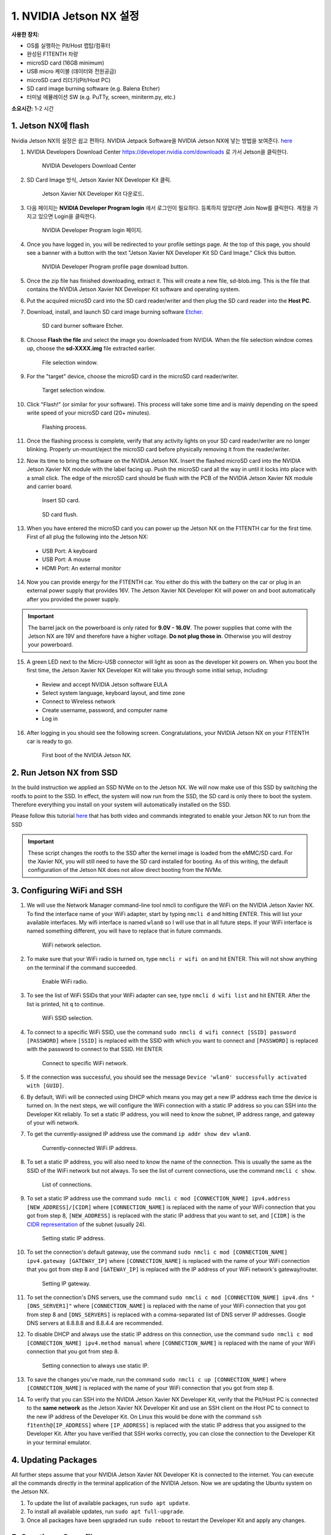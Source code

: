 .. _doc_optional_software_nx:

1. NVIDIA Jetson NX 설정
=========================================

**사용한 장치:**

* OS를 실행하는 Pit/Host 랩탑/컴퓨터
* 완성된 F1TENTH 차량
* microSD card (16GB minimum)
* USB micro 케이블 (데이터와 전원공급)
* microSD card 리더기(Pit/Host PC)
* SD card image burning software (e.g. Balena Etcher)
* 터미널 에뮬레이션 SW (e.g. PuTTy, screen, miniterm.py, etc.)

**소요시간:** 1-2 시간

1. Jetson NX에 flash
---------------------------
Nvidia Jetson NX의 설정은 쉽고 편하다. NVIDIA Jetpack Software을 NVIDIA Jetson NX에 넣는 방법을 보여준다. `here <https://developer.nvidia.com/embedded/learn/get-started-jetson-xavier-nx-devkit>`_ 

1. NVIDIA Developers Download Center https://developer.nvidia.com/downloads 로 가서 Jetson을 클릭한다.

        .. figure:: img/nx/nx-software-step1.png
                :align: center

                NVIDIA Developers Download Center

2. SD Card Image 방식, Jetson Xavier NX Developer Kit 클릭.

        .. figure:: img/nx/nx-software-step2.png
                :align: center

                Jetson Xavier NX Developer Kit 다운로드.

3. 다음 페이지는 **NVIDIA Developer Program login** 에서 로그인이 필요하다. 등록하지 않았다면 Join Now를 클릭한다. 계정을 가지고 있으면 Login을 클릭한다.

        .. figure:: img/nx/nx-software-step3.png
                :align: center

                NVIDIA Developer Program login 페이지.

4. Once you have logged in, you will be redirected to your profile settings page. At the top of this page, you should see a banner with a button with the text "Jetson Xavier NX Developer Kit SD Card Image." Click this button.

        .. figure:: img/nx/nx-software-step4.png
                :align: center

                NVIDIA Developer Program profile page download button.

5. Once the zip file has finished downloading, extract it. This will create a new file, sd-blob.img. This is the file that contains the NVIDIA Jetson Xavier NX Developer Kit software and operating system.

6. Put the acquired microSD card into the SD card reader/writer and then plug the SD card reader into the **Host PC**.

7. Download, install, and launch SD card image burning software `Etcher <https://www.balena.io/etcher/>`_.

        .. figure:: img/nx/nx-software-step7.png
                :align: center

                SD card burner software Etcher.

8. Choose **Flash the file** and select the image you downloaded from NVIDIA. When the file selection window comes up, choose the **sd-XXXX.img** file extracted earlier.

        .. figure:: img/nx/nx-software-step8.png
                :align: center

                File selection window.

9.  For the "target" device, choose the microSD card in the microSD card reader/writer.

        .. figure:: img/nx/nx-software-step9.png
                :align: center

                Target selection window.

10. Click "Flash!" (or similar for your software). This process will take some time and is mainly depending on the speed write speed of your microSD card (20+ minutes).

        .. figure:: img/nx/nx-software-step10.png
                :align: center

                Flashing process.

11. Once the flashing process is complete, verify that any activity lights on your SD card reader/writer are no longer blinking. Properly un-mount/eject the microSD card before physically removing it from the reader/writer.

12. Now its time to bring the software on the NVIDIA Jetson NX. Insert the flashed microSD card into the NVIDIA Jetson Xavier NX module with the label facing up. Push the microSD card all the way in until it locks into place with a small click. The edge of the microSD card should be flush with the PCB of the NVIDIA Jetson Xavier NX module and carrier board.

        .. figure:: img/nx/nx-insert-sd.jpg
                :align: center

                Insert SD card.

        .. figure:: img/nx/nx-sd-inserted.jpg
                :align: center

                SD card flush.

13. When you have entered the microSD card you can power up the Jetson NX on the F1TENTH car for the first time. First of all plug the following into the Jetson NX:
  * USB Port: A keyboard
  * USB Port: A mouse
  * HDMI Port: An external monitor

14. Now you can provide energy for the F1TENTH car. You either do this with the battery on the car or plug in an external power supply that provides 16V. The Jetson Xavier NX Developer Kit will power on and boot automatically after you provided the power supply.

.. important:: The barrel jack on the powerboard is only rated for **9.0V - 16.0V**. The power supplies that come with the Jetson NX are 19V and therefore have a higher voltage. **Do not plug those in**. Otherwise you will destroy your powerboard.

15. A green LED next to the Micro-USB connector will light as soon as the developer kit powers on. When you boot the first time, the Jetson Xavier NX Developer Kit will take you through some initial setup, including:

  * Review and accept NVIDIA Jetson software EULA
  * Select system language, keyboard layout, and time zone
  * Connect to Wireless network
  * Create username, password, and computer name
  * Log in

16. After logging in you should see the following screen. Congratulations, your NVIDIA Jetson NX on your F1TENTH car is ready to go.

        .. figure:: img/nx/nx_ready.jpg
                :align: center

                First boot of the NVIDIA Jetson NX.

..
  13. Connect the USB micro end of the USB micro cable to the USB micro port on the NVIDIA Jetson Xavier NX carrier board. Connect the USB A end of the USB micro cable to the host PC.

          .. figure:: img/nx/nx-attach-usb.jpg
                  :align: center

                  Attaching USB micro end of cable.

  14. Connect the battery on the F1TENTH vehicle.
  15. Flip the switch on the power distribution board to the ON position.
  16. After several minutes, you should see a new drive become available on the host PC called "L4T-README." If you do not see this then either the flashing of the microSD card failed or your USB cable is bad or incorrect in some way (e.g. missing data lines).
  17. In addition to the new drive, you should also have a new Serial, COM, or TTY device available. On Linux and MacOS, this will be in the form of /dev/ttyACMx where x is a number. On Windows, this will be a new COM port. Open your terminal emulator software and connect to this new port using the following settings:

  * Baud rate: 115200 bps
  * Data bits: 8
  * Stop bits: 1
  * Parity: None
  * Flow control: None

  18. Once connected, you may not see any output on the terminal. Hitting the space bar should show you the license agreement for the NVIDIA software.

          .. figure:: img/nx/nx-software-step18.png
                  :align: center

                  NVIDIA license agreement.

  19. Hit TAB to select the ``<Ok>`` button. Hit ENTER to accept the license agreement.
  20. On the next screen, choose your language of choice and hit ENTER.

          .. figure:: img/nx/nx-software-step20.png
                  :align: center

                  Language selection.

  21. On the next screen, select your region to properly set the time zone and hit ENTER.

          .. figure:: img/nx/nx-software-step21.png
                  :align: center

                  Region selection.

  22. On the next screen, choose your time zone and hit ENTER.

          .. figure:: img/nx/nx-software-step22.png
                  :align: center

                  Time zone selection.

  23. On the next screen, you will be asked if the system clock is set to UTC. Choose <Yes> and hit ENTER.

          .. figure:: img/nx/nx-software-step23.png
                  :align: center

                  System clock base selection.

  24. On the next screen, you will be asked to enter a name for the new user account. Enter ``f1tenth``, hit TAB to select the ``<Ok>`` button, and then hit ENTER.

          .. figure:: img/nx/nx-software-step24.png
                  :align: center

                  User account full name selection.

  25. On the next screen, you will be asked to enter a username for the new user account. Leave the default of ``f1tenth``, hit TAB to select the ``<Ok>`` button, and hit ENTER.

          .. figure:: img/nx/nx-software-step25.png
                  :align: center

                  Username selection.

  26. On the next screen, you will be asked to enter a password for the new user. Enter the password ``G0Fast!`` (with a zero instead of the letter o). Hit TAB to select the ``<Ok>`` button, and hit ENTER.

          .. figure:: img/nx/nx-software-step26.png
                  :align: center

                  Password selection.

  27. On the next screen, you will be asked to re-enter the password. Enter the password again, hit TAB to select the ``<Ok>`` button, and then hit ENTER.

          .. figure:: img/nx/nx-software-step27.png
                  :align: center

                  Password re-enetry.

  28. On the next screen, you will receive a warning that the selected password is "too weak" due to the lenth. Hit TAB to select <Yes> and then hit ENTER.

          .. figure:: img/nx/nx-software-step28.png
                  :align: center

                  Weak password confirmation.

  29. On the next screen, you will be asked to select the desired size of the APP partition. Leave the default, hit TAB to select the ``<Ok>`` button, and then hit ENTER.

          .. figure:: img/nx/nx-software-step29.png
                  :align: center

                  APP partition size selection.

  30. On the next screen, you will be asked to select a primary network interface. Use the arrow keys to select ``eth0``, hit the TAB key to select the ``<Ok>`` button, and then hit ENTER (we will change this after setup is complete).

          .. figure:: img/nx/nx-software-step30.png
                  :align: center

                  Primary network interface selection.

  31. The next several screens will show the status of connecting to the network. Since there is no Ethernet cable connected to ``eth0``, this is expected to fail. Hit ENTER to continue.

          .. figure:: img/nx/nx-software-step31.png
                  :align: center

                  Network connection failure.

  32. On the next screen, you will be given several options on how to proceed with connecting to a network. Use the arrow keys to select ``Do not configure the network at this time``, hit the TAB key to select the ``<Ok>`` button, and then hit ENTER.

          .. figure:: img/nx/nx-software-step32.png
                  :align: center

                  Network configuration selection.

  33. On the next screen, you will be asked to enter the hostname for the NVIDIA Jetson Xavier NX. Erase the current text and type ``jetson-nx``. Hit TAB to select the ``<Ok>`` button, and then hit ENTER.

          .. figure:: img/nx/nx-software-step33.png
                  :align: center

                  Hostname selection.

  34. The next several screens will show the status of the installation and configuration of the NVIDIA Jetson Xavier NX system. During this process, your terminal session will likely be interrupted and the L4T-README drive will be removed and reconnected.
  35. Wait at least 30 seconds and then reconnect your terminal session using the same settings as before. This time you should be prompted with a login for the device. Enter the username ``f1tenth`` and then hit ENTER.

          .. figure:: img/nx/nx-software-step35.png
                  :align: center

                  Terminal login.

  36. You will then be prompted for the password. Enter the password ``G0Fast!`` and hit ENTER. Note that you will not be able to see the characters being entered as you type.
  37. You should now be logged in to the NVIDIA Jetson Xavier NX Developer Kit.

          .. figure:: img/nx/nx-software-step37.png
                  :align: center

                  Logged in!

2. Run Jetson NX from SSD
------------------------
In the build instruction we applied an SSD NVMe on to the Jetson NX. We will now make use of this SSD  by switching the rootfs to point to the SSD. In effect, the system will now run from the SSD, the SD card is only there to boot the system. Therefore everything you install on your system will automatically installed on the SSD.

Please follow this tutorial `here <https://www.jetsonhacks.com/2020/05/29/jetson-xavier-nx-run-from-ssd/>`_ that has both video and commands integrated to enable your Jetson NX to run from the SSD

.. important:: These script changes the rootfs to the SSD after the kernel image is loaded from the eMMC/SD card. For the Xavier NX, you will still need to have the SD card installed for booting. As of this writing, the default configuration of the Jetson NX does not allow direct booting from the NVMe.

3. Configuring WiFi and SSH
------------------------

1. We will use the Network Manager command-line tool nmcli to configure the WiFi on the NVIDIA Jetson Xavier NX. To find the interface name of your WiFi adapter, start by typing ``nmcli d`` and hitting ENTER. This will list your available interfaces. My wifi interface is named ``wlan0`` so I will use that in all future steps. If your WiFi interface is named something different, you will have to replace that in future commands.

        .. figure:: img/nx/nx-wifi-step-1.png
                :align: center

                WiFi network selection.

2. To make sure that your WiFi radio is turned on, type ``nmcli r wifi on`` and hit ENTER. This will not show anything on the terminal if the command succeeded.

        .. figure:: img/nx/nx-wifi-step-2.png
                :align: center

                Enable WiFi radio.

3. To see the list of WiFi SSIDs that your WiFi adapter can see, type ``nmcli d wifi list`` and hit ENTER. After the list is printed, hit ``q`` to continue.

        .. figure:: img/nx/nx-wifi-step-3.png
                :align: center

                WiFi SSID selection.

4. To connect to a specific WiFi SSID, use the command ``sudo nmcli d wifi connect [SSID] password [PASSWORD]`` where ``[SSID]`` is replaced with the SSID with which you want to connect and ``[PASSWORD]`` is replaced with the password to connect to that SSID. Hit ENTER.

        .. figure:: img/nx/nx-wifi-step-4.png
                :align: center

                Connect to specific WiFi network.

5. If the connection was successful, you should see the message ``Device 'wlan0' successfully activated with [GUID]``.
6. By default, WiFi will be connected using DHCP which means you may get a new IP address each time the device is turned on. In the next steps, we will configure the WiFi connection with a static IP address so you can SSH into the Developer Kit reliably. To set a static IP address, you will need to know the subnet, IP address range, and gateway of your wifi network.
7. To get the currently-assigned IP address use the command ``ip addr show dev wlan0``.

        .. figure:: img/nx/nx-wifi-step-7.png
                :align: center

                Currently-connected WiFi IP address.

8. To set a static IP address, you will also need to know the name of the connection. This is usually the same as the SSID of the WiFi network but not always. To see the list of current connections, use the command ``nmcli c show``.

        .. figure:: img/nx/nx-wifi-step-8.png
                :align: center

                List of connections.

9. To set a static IP address use the command ``sudo nmcli c mod [CONNECTION_NAME] ipv4.address [NEW_ADDRESS]/[CIDR]`` where ``[CONNECTION_NAME]`` is replaced with the name of your WiFi connection that you got from step 8, ``[NEW_ADDRESS]`` is replaced with the static IP address that you want to set, and ``[CIDR]`` is the `CIDR representation <https://www.ionos.com/digitalguide/server/know-how/cidr-classless-inter-domain-routing/>`_ of the subnet (usually 24).

        .. figure:: img/nx/nx-wifi-step-9.png
                :align: center

                Setting static IP address.

10. To set the connection's default gateway, use the command ``sudo nmcli c mod [CONNECTION_NAME] ipv4.gateway [GATEWAY_IP]`` where ``[CONNECTION_NAME]`` is replaced with the name of your WiFi connection that you got from step 8 and ``[GATEWAY_IP]`` is replaced with the IP address of your WiFi network's gateway/router.

        .. figure:: img/nx/nx-wifi-step-10.png
                :align: center

                Setting IP gateway.

11. To set the connection's DNS servers, use the command ``sudo nmcli c mod [CONNECTION_NAME] ipv4.dns "[DNS_SERVER1]"`` where ``[CONNECTION_NAME]`` is replaced with the name of your WiFi connection that you got from step 8 and ``[DNS_SERVERS]`` is replaced with a comma-separated list of DNS server IP addresses. Google DNS servers at 8.8.8.8 and 8.8.4.4 are recommended.
12. To disable DHCP and always use the static IP address on this connection, use the command ``sudo nmcli c mod [CONNECTION_NAME] ipv4.method manual`` where ``[CONNECTION_NAME]`` is replaced with the name of your WiFi connection that you got from step 8.

        .. figure:: img/nx/nx-wifi-step-12.png
                :align: center

                Setting connection to always use static IP.

13. To save the changes you've made, run the command ``sudo nmcli c up [CONNECTION_NAME]`` where ``[CONNECTION_NAME]`` is replaced with the name of your WiFi connection that you got from step 8.

14. To verify that you can SSH into the NVIDIA Jetson Xavier NX Developer Kit, verify that the Pit/Host PC is connected to the **same network** as the Jetson Xavier NX Developer Kit and use an SSH client on the Host PC to connect to the new IP address of the Developer Kit. On Linux this would be done with the command ``ssh f1tenth@[IP_ADDRESS]`` where ``[IP_ADDRESS]`` is replaced with the static IP address that you assigned to the Developer Kit. After you have verified that SSH works correctly, you can close the connection to the Developer Kit in your terminal emulator.

4. Updating Packages
-----------------

All further steps assume that your NVIDIA Jetson Xavier NX Developer Kit is connected to the internet. You can execute all the commands directly in the terminal application of the NVIDIA Jetson. Now we are updating the Ubuntu system on the Jetson NX.

1. To update the list of available packages, run ``sudo apt update``.
2. To install all available updates, run ``sudo apt full-upgrade``.
3. Once all packages have been upgraded run ``sudo reboot`` to restart the Developer Kit and apply any changes.

5. Creating a Swapfile
-------------------

1. Run the following commands to create a swapfile which can help with memory-intensive tasks

.. code-block:: bash

    sudo fallocate -l 4G /var/swapfile
    sudo chmod 600 /var/swapfile
    sudo mkswap /var/swapfile
    sudo swapon /var/swapfile
    sudo bash -c 'echo "/var/swapfile swap swap defaults 0 0" >> /etc/fstab'

6. Installing ROS
--------------

In the last step we need to install ROS on the NVIDIA Jetson NX, too. We use ROS to connect everything together and ultimately run the car with our F1TENTH Software Stack. You can execute all the commands directly in the terminal application of the NVIDIA Jetson. Now we are updating the Ubuntu system on the Jetson NX.

1. Open a new terminal by pressing Ctrl + Alt + T or execute the “Terminal” application using the Ubuntu 18 launch system.

2. Set the Jetson Xavier NX to accept software from packages.ros.org:

.. code-block:: bash

    sudo sh -c 'echo "deb http://packages.ros.org/ros/ubuntu $(lsb_release -sc) main" > /etc/apt/sources.list.d/ros-latest.list'

3. Add a new apt key:

.. code-block:: bash

    $ sudo apt-key adv --keyserver 'hkp://keyserver.ubuntu.com:80' --recv-key C1CF6E31E6BADE8868B172B4F42ED6FBAB17C654

4. Update the Debian packages index:

.. code-block:: bash

    sudo apt update


5. Install the ROS Desktop package, including support for rqt, rvizand other useful robotics packages:

.. code-block:: bash

    sudo apt install ros-melodic-desktop

.. note:: “ROS Desktop Full” is a more complete package, however it is not recommended for embedded platforms; 2D/3D simulators will be installed, requiring increased storage space and compute power.

6. Initialize rosdep. rosdep allows you to easily install system dependencies for source code you want to compile and is required to run some core components in ROS:

.. code-block:: bash

    sudo rosdep init
    rosdep update

7. It is recommended to load the ROS environment variables automatically when you execute a new shell session. Update your .bashrc script:

.. code-block:: bash

    echo "source /opt/ros/melodic/setup.bash" >> ~/.bashrc
    source ~/.bashrc

8. We can check now if the installation was correct by running a roscore command in the terminal window.


..
  1. Install ROS

    .. code:: bash

      $ cd ~
      $ git clone https://github.com/jetsonhacks/installROS
      $ cd installROS
      $ ./installROS -p ros-melodic-ros-base
      $ ./setupCatkinWorkspace.sh f1tenth_ws

    (This will setup a catkin workspace in the home directory named ``f1tenth_ws``)

7. Install the Logitech F710 driver on the Jetson.
--------------

    .. code:: bash

      git clone https://github.com/jetsonhacks/logitech-f710-module
      cd logitech-f710-module
      ./install-module.sh
